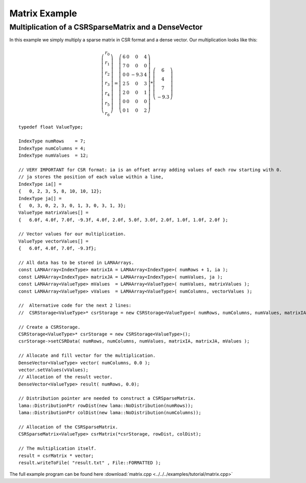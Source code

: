Matrix Example
==============

Multiplication of a CSRSparseMatrix and a DenseVector
-----------------------------------------------------

In this example we simply multiply a sparse matrix in CSR format and a dense vector.
Our multiplication looks like this:   

.. math::
  \left(\begin{matrix} r_0 \\
    r_1 \\
    r_2 \\
    r_3 \\
    r_4 \\
    r_5 \\
    r_6 \end{matrix}\right) =
  \left(\begin{matrix} 6 & 0  & 0 & 4 \\
    7 & 0 & 0 & 0 \\
    0 & 0 & -9.3 & 4 \\
    2 & 5 & 0 & 3 \\
    2 & 0 & 0 & 1 \\
    0 & 0 & 0 & 0 \\
    0 & 1 & 0 & 2 \end{matrix}\right) *
  \left(\begin{matrix} 6 \\
    4 \\
    7 \\
    -9.3 \end{matrix}\right)
    
::

	typedef float ValueType;
	
	IndexType numRows    = 7;
	IndexType numColumns = 4;
	IndexType numValues  = 12;
	
	// VERY IMPORTANT for CSR format: ia is an offset array adding values of each row starting with 0.
	// ja stores the position of each value within a line,
	IndexType ia[] =
	{   0, 2, 3, 5, 8, 10, 10, 12};
	IndexType ja[] =
	{   0, 3, 0, 2, 3, 0, 1, 3, 0, 3, 1, 3};
	ValueType matrixValues[] =
	{   6.0f, 4.0f, 7.0f, -9.3f, 4.0f, 2.0f, 5.0f, 3.0f, 2.0f, 1.0f, 1.0f, 2.0f };
	
	// Vector values for our multiplication.
	ValueType vectorValues[] =
	{   6.0f, 4.0f, 7.0f, -9.3f};
	
	// All data has to be stored in LAMAArrays.
	const LAMAArray<IndexType> matrixIA = LAMAArray<IndexType>( numRows + 1, ia );
	const LAMAArray<IndexType> matrixJA = LAMAArray<IndexType>( numValues, ja );
	const LAMAArray<ValueType> mValues  = LAMAArray<ValueType>( numValues, matrixValues );
	const LAMAArray<ValueType> vValues  = LAMAArray<ValueType>( numColumns, vectorValues );
	
	//  Alternative code for the next 2 lines:
	//  CSRStorage<ValueType>* csrStorage = new CSRStorage<ValueType>( numRows, numColumns, numValues, matrixIA, matrixJA, matrixValues );
	
	// Create a CSRStorage.
	CSRStorage<ValueType>* csrStorage = new CSRStorage<ValueType>();
	csrStorage->setCSRData( numRows, numColumns, numValues, matrixIA, matrixJA, mValues );
	
	// Allocate and fill vector for the multiplication.
	DenseVector<ValueType> vector( numColumns, 0.0 );
	vector.setValues(vValues);
	// Allocation of the result vector.
	DenseVector<ValueType> result( numRows, 0.0);
	
	// Distribution pointer are needed to construct a CSRSparseMatrix.
	lama::DistributionPtr rowDist(new lama::NoDistribution(numRows));
	lama::DistributionPtr colDist(new lama::NoDistribution(numColumns));
	
	// Allocation of the CSRSparseMatrix.
	CSRSparseMatrix<ValueType> csrMatrix(*csrStorage, rowDist, colDist);
	
	// The multiplication itself.
	result = csrMatrix * vector;
	result.writeToFile( "result.txt" , File::FORMATTED );
	

The full example program can be found here :download:`matrix.cpp <../../../examples/tutorial/matrix.cpp>`
	